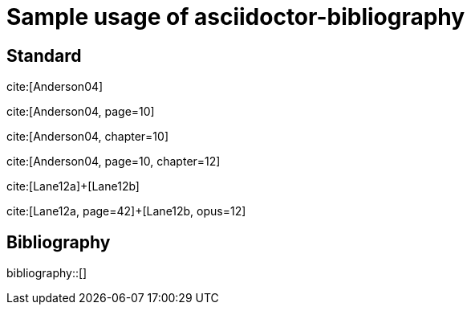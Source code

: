 = Sample usage of asciidoctor-bibliography
:bibliography-database: biblio.bib
:bibliography-hyperlinks: false
:bibliography-bibliography-sort: { macro: author, sort: descending }

## Standard

cite:[Anderson04]

cite:[Anderson04, page=10]

cite:[Anderson04, chapter=10]

cite:[Anderson04, page=10, chapter=12]

cite:[Lane12a]+[Lane12b]

cite:[Lane12a, page=42]+[Lane12b, opus=12]

## Bibliography

bibliography::[]

